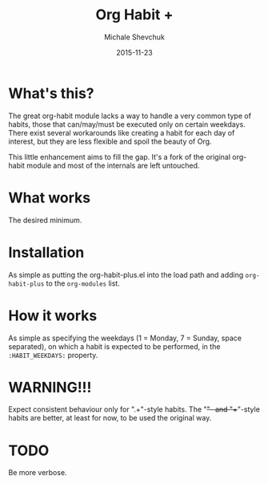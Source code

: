 #+TITLE:	Org Habit +
#+AUTHOR:	Michale Shevchuk
#+EMAIL:	m.shev4uk@gmail.com
#+DATE:		2015-11-23
#+STARTUP:	content

* What's this?

  The great org-habit module lacks a way to handle a very common type of habits, those that can/may/must be executed only on certain weekdays.
  There exist several workarounds like creating a habit for each day of interest, but they are less flexible and spoil the beauty of Org.

  This little enhancement aims to fill the gap. It's a fork of the original org-habit module and most of the internals are left untouched.

* What works
  
  The desired minimum. 

* Installation

  As simple as putting the org-habit-plus.el into the load path and adding =org-habit-plus= to the =org-modules= list.

* How it works

  As simple as specifying the weekdays (1 = Monday, 7 = Sunday, space separated), on which a habit is expected to be performed, in the =:HABIT_WEEKDAYS:= property.

* WARNING!!!

  Expect consistent behaviour only for ".+"-style habits. The "+"- and "++"-style habits are better, at least for now, to be used the original way.

* TODO 

  Be more verbose.
